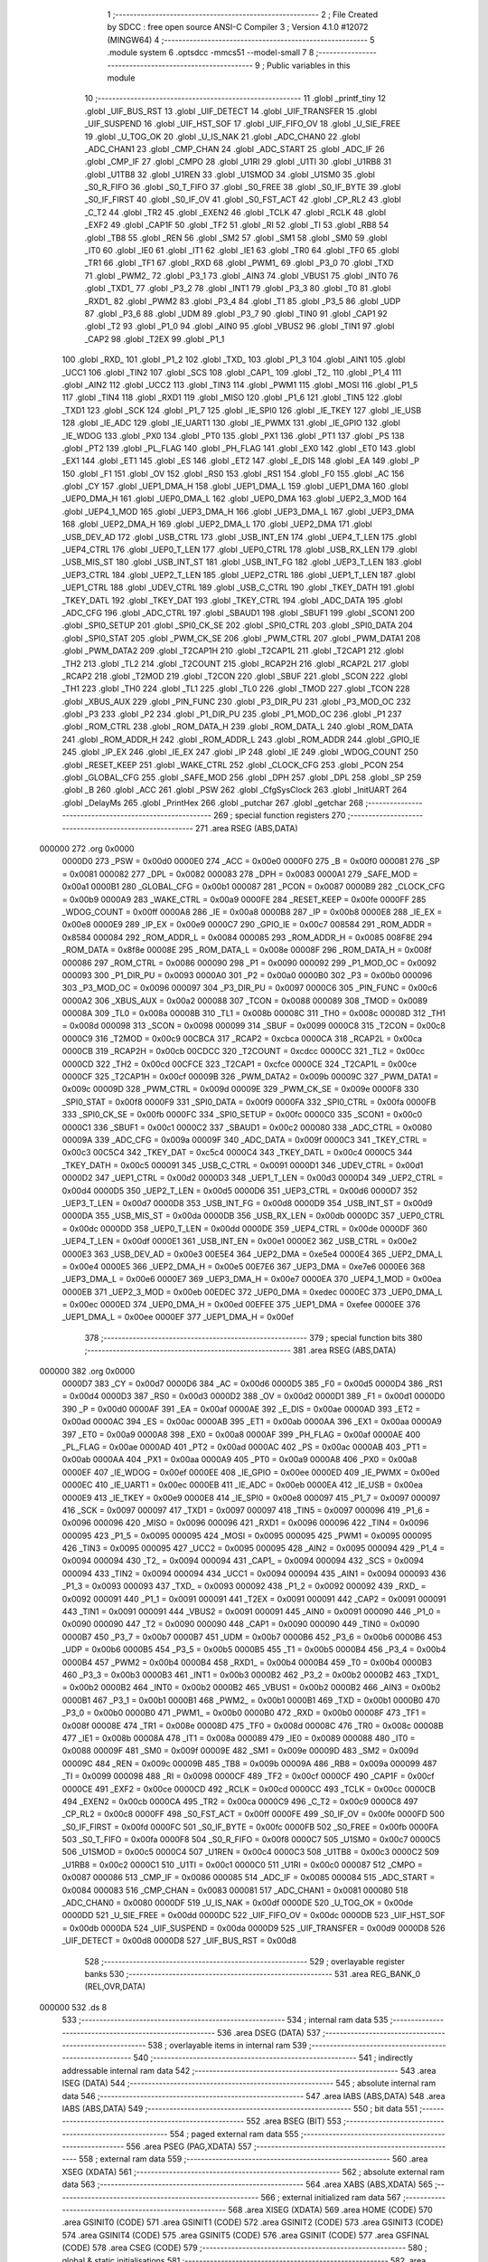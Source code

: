                                       1 ;--------------------------------------------------------
                                      2 ; File Created by SDCC : free open source ANSI-C Compiler
                                      3 ; Version 4.1.0 #12072 (MINGW64)
                                      4 ;--------------------------------------------------------
                                      5 	.module system
                                      6 	.optsdcc -mmcs51 --model-small
                                      7 	
                                      8 ;--------------------------------------------------------
                                      9 ; Public variables in this module
                                     10 ;--------------------------------------------------------
                                     11 	.globl _printf_tiny
                                     12 	.globl _UIF_BUS_RST
                                     13 	.globl _UIF_DETECT
                                     14 	.globl _UIF_TRANSFER
                                     15 	.globl _UIF_SUSPEND
                                     16 	.globl _UIF_HST_SOF
                                     17 	.globl _UIF_FIFO_OV
                                     18 	.globl _U_SIE_FREE
                                     19 	.globl _U_TOG_OK
                                     20 	.globl _U_IS_NAK
                                     21 	.globl _ADC_CHAN0
                                     22 	.globl _ADC_CHAN1
                                     23 	.globl _CMP_CHAN
                                     24 	.globl _ADC_START
                                     25 	.globl _ADC_IF
                                     26 	.globl _CMP_IF
                                     27 	.globl _CMPO
                                     28 	.globl _U1RI
                                     29 	.globl _U1TI
                                     30 	.globl _U1RB8
                                     31 	.globl _U1TB8
                                     32 	.globl _U1REN
                                     33 	.globl _U1SMOD
                                     34 	.globl _U1SM0
                                     35 	.globl _S0_R_FIFO
                                     36 	.globl _S0_T_FIFO
                                     37 	.globl _S0_FREE
                                     38 	.globl _S0_IF_BYTE
                                     39 	.globl _S0_IF_FIRST
                                     40 	.globl _S0_IF_OV
                                     41 	.globl _S0_FST_ACT
                                     42 	.globl _CP_RL2
                                     43 	.globl _C_T2
                                     44 	.globl _TR2
                                     45 	.globl _EXEN2
                                     46 	.globl _TCLK
                                     47 	.globl _RCLK
                                     48 	.globl _EXF2
                                     49 	.globl _CAP1F
                                     50 	.globl _TF2
                                     51 	.globl _RI
                                     52 	.globl _TI
                                     53 	.globl _RB8
                                     54 	.globl _TB8
                                     55 	.globl _REN
                                     56 	.globl _SM2
                                     57 	.globl _SM1
                                     58 	.globl _SM0
                                     59 	.globl _IT0
                                     60 	.globl _IE0
                                     61 	.globl _IT1
                                     62 	.globl _IE1
                                     63 	.globl _TR0
                                     64 	.globl _TF0
                                     65 	.globl _TR1
                                     66 	.globl _TF1
                                     67 	.globl _RXD
                                     68 	.globl _PWM1_
                                     69 	.globl _P3_0
                                     70 	.globl _TXD
                                     71 	.globl _PWM2_
                                     72 	.globl _P3_1
                                     73 	.globl _AIN3
                                     74 	.globl _VBUS1
                                     75 	.globl _INT0
                                     76 	.globl _TXD1_
                                     77 	.globl _P3_2
                                     78 	.globl _INT1
                                     79 	.globl _P3_3
                                     80 	.globl _T0
                                     81 	.globl _RXD1_
                                     82 	.globl _PWM2
                                     83 	.globl _P3_4
                                     84 	.globl _T1
                                     85 	.globl _P3_5
                                     86 	.globl _UDP
                                     87 	.globl _P3_6
                                     88 	.globl _UDM
                                     89 	.globl _P3_7
                                     90 	.globl _TIN0
                                     91 	.globl _CAP1
                                     92 	.globl _T2
                                     93 	.globl _P1_0
                                     94 	.globl _AIN0
                                     95 	.globl _VBUS2
                                     96 	.globl _TIN1
                                     97 	.globl _CAP2
                                     98 	.globl _T2EX
                                     99 	.globl _P1_1
                                    100 	.globl _RXD_
                                    101 	.globl _P1_2
                                    102 	.globl _TXD_
                                    103 	.globl _P1_3
                                    104 	.globl _AIN1
                                    105 	.globl _UCC1
                                    106 	.globl _TIN2
                                    107 	.globl _SCS
                                    108 	.globl _CAP1_
                                    109 	.globl _T2_
                                    110 	.globl _P1_4
                                    111 	.globl _AIN2
                                    112 	.globl _UCC2
                                    113 	.globl _TIN3
                                    114 	.globl _PWM1
                                    115 	.globl _MOSI
                                    116 	.globl _P1_5
                                    117 	.globl _TIN4
                                    118 	.globl _RXD1
                                    119 	.globl _MISO
                                    120 	.globl _P1_6
                                    121 	.globl _TIN5
                                    122 	.globl _TXD1
                                    123 	.globl _SCK
                                    124 	.globl _P1_7
                                    125 	.globl _IE_SPI0
                                    126 	.globl _IE_TKEY
                                    127 	.globl _IE_USB
                                    128 	.globl _IE_ADC
                                    129 	.globl _IE_UART1
                                    130 	.globl _IE_PWMX
                                    131 	.globl _IE_GPIO
                                    132 	.globl _IE_WDOG
                                    133 	.globl _PX0
                                    134 	.globl _PT0
                                    135 	.globl _PX1
                                    136 	.globl _PT1
                                    137 	.globl _PS
                                    138 	.globl _PT2
                                    139 	.globl _PL_FLAG
                                    140 	.globl _PH_FLAG
                                    141 	.globl _EX0
                                    142 	.globl _ET0
                                    143 	.globl _EX1
                                    144 	.globl _ET1
                                    145 	.globl _ES
                                    146 	.globl _ET2
                                    147 	.globl _E_DIS
                                    148 	.globl _EA
                                    149 	.globl _P
                                    150 	.globl _F1
                                    151 	.globl _OV
                                    152 	.globl _RS0
                                    153 	.globl _RS1
                                    154 	.globl _F0
                                    155 	.globl _AC
                                    156 	.globl _CY
                                    157 	.globl _UEP1_DMA_H
                                    158 	.globl _UEP1_DMA_L
                                    159 	.globl _UEP1_DMA
                                    160 	.globl _UEP0_DMA_H
                                    161 	.globl _UEP0_DMA_L
                                    162 	.globl _UEP0_DMA
                                    163 	.globl _UEP2_3_MOD
                                    164 	.globl _UEP4_1_MOD
                                    165 	.globl _UEP3_DMA_H
                                    166 	.globl _UEP3_DMA_L
                                    167 	.globl _UEP3_DMA
                                    168 	.globl _UEP2_DMA_H
                                    169 	.globl _UEP2_DMA_L
                                    170 	.globl _UEP2_DMA
                                    171 	.globl _USB_DEV_AD
                                    172 	.globl _USB_CTRL
                                    173 	.globl _USB_INT_EN
                                    174 	.globl _UEP4_T_LEN
                                    175 	.globl _UEP4_CTRL
                                    176 	.globl _UEP0_T_LEN
                                    177 	.globl _UEP0_CTRL
                                    178 	.globl _USB_RX_LEN
                                    179 	.globl _USB_MIS_ST
                                    180 	.globl _USB_INT_ST
                                    181 	.globl _USB_INT_FG
                                    182 	.globl _UEP3_T_LEN
                                    183 	.globl _UEP3_CTRL
                                    184 	.globl _UEP2_T_LEN
                                    185 	.globl _UEP2_CTRL
                                    186 	.globl _UEP1_T_LEN
                                    187 	.globl _UEP1_CTRL
                                    188 	.globl _UDEV_CTRL
                                    189 	.globl _USB_C_CTRL
                                    190 	.globl _TKEY_DATH
                                    191 	.globl _TKEY_DATL
                                    192 	.globl _TKEY_DAT
                                    193 	.globl _TKEY_CTRL
                                    194 	.globl _ADC_DATA
                                    195 	.globl _ADC_CFG
                                    196 	.globl _ADC_CTRL
                                    197 	.globl _SBAUD1
                                    198 	.globl _SBUF1
                                    199 	.globl _SCON1
                                    200 	.globl _SPI0_SETUP
                                    201 	.globl _SPI0_CK_SE
                                    202 	.globl _SPI0_CTRL
                                    203 	.globl _SPI0_DATA
                                    204 	.globl _SPI0_STAT
                                    205 	.globl _PWM_CK_SE
                                    206 	.globl _PWM_CTRL
                                    207 	.globl _PWM_DATA1
                                    208 	.globl _PWM_DATA2
                                    209 	.globl _T2CAP1H
                                    210 	.globl _T2CAP1L
                                    211 	.globl _T2CAP1
                                    212 	.globl _TH2
                                    213 	.globl _TL2
                                    214 	.globl _T2COUNT
                                    215 	.globl _RCAP2H
                                    216 	.globl _RCAP2L
                                    217 	.globl _RCAP2
                                    218 	.globl _T2MOD
                                    219 	.globl _T2CON
                                    220 	.globl _SBUF
                                    221 	.globl _SCON
                                    222 	.globl _TH1
                                    223 	.globl _TH0
                                    224 	.globl _TL1
                                    225 	.globl _TL0
                                    226 	.globl _TMOD
                                    227 	.globl _TCON
                                    228 	.globl _XBUS_AUX
                                    229 	.globl _PIN_FUNC
                                    230 	.globl _P3_DIR_PU
                                    231 	.globl _P3_MOD_OC
                                    232 	.globl _P3
                                    233 	.globl _P2
                                    234 	.globl _P1_DIR_PU
                                    235 	.globl _P1_MOD_OC
                                    236 	.globl _P1
                                    237 	.globl _ROM_CTRL
                                    238 	.globl _ROM_DATA_H
                                    239 	.globl _ROM_DATA_L
                                    240 	.globl _ROM_DATA
                                    241 	.globl _ROM_ADDR_H
                                    242 	.globl _ROM_ADDR_L
                                    243 	.globl _ROM_ADDR
                                    244 	.globl _GPIO_IE
                                    245 	.globl _IP_EX
                                    246 	.globl _IE_EX
                                    247 	.globl _IP
                                    248 	.globl _IE
                                    249 	.globl _WDOG_COUNT
                                    250 	.globl _RESET_KEEP
                                    251 	.globl _WAKE_CTRL
                                    252 	.globl _CLOCK_CFG
                                    253 	.globl _PCON
                                    254 	.globl _GLOBAL_CFG
                                    255 	.globl _SAFE_MOD
                                    256 	.globl _DPH
                                    257 	.globl _DPL
                                    258 	.globl _SP
                                    259 	.globl _B
                                    260 	.globl _ACC
                                    261 	.globl _PSW
                                    262 	.globl _CfgSysClock
                                    263 	.globl _InitUART
                                    264 	.globl _DelayMs
                                    265 	.globl _PrintHex
                                    266 	.globl _putchar
                                    267 	.globl _getchar
                                    268 ;--------------------------------------------------------
                                    269 ; special function registers
                                    270 ;--------------------------------------------------------
                                    271 	.area RSEG    (ABS,DATA)
      000000                        272 	.org 0x0000
                           0000D0   273 _PSW	=	0x00d0
                           0000E0   274 _ACC	=	0x00e0
                           0000F0   275 _B	=	0x00f0
                           000081   276 _SP	=	0x0081
                           000082   277 _DPL	=	0x0082
                           000083   278 _DPH	=	0x0083
                           0000A1   279 _SAFE_MOD	=	0x00a1
                           0000B1   280 _GLOBAL_CFG	=	0x00b1
                           000087   281 _PCON	=	0x0087
                           0000B9   282 _CLOCK_CFG	=	0x00b9
                           0000A9   283 _WAKE_CTRL	=	0x00a9
                           0000FE   284 _RESET_KEEP	=	0x00fe
                           0000FF   285 _WDOG_COUNT	=	0x00ff
                           0000A8   286 _IE	=	0x00a8
                           0000B8   287 _IP	=	0x00b8
                           0000E8   288 _IE_EX	=	0x00e8
                           0000E9   289 _IP_EX	=	0x00e9
                           0000C7   290 _GPIO_IE	=	0x00c7
                           008584   291 _ROM_ADDR	=	0x8584
                           000084   292 _ROM_ADDR_L	=	0x0084
                           000085   293 _ROM_ADDR_H	=	0x0085
                           008F8E   294 _ROM_DATA	=	0x8f8e
                           00008E   295 _ROM_DATA_L	=	0x008e
                           00008F   296 _ROM_DATA_H	=	0x008f
                           000086   297 _ROM_CTRL	=	0x0086
                           000090   298 _P1	=	0x0090
                           000092   299 _P1_MOD_OC	=	0x0092
                           000093   300 _P1_DIR_PU	=	0x0093
                           0000A0   301 _P2	=	0x00a0
                           0000B0   302 _P3	=	0x00b0
                           000096   303 _P3_MOD_OC	=	0x0096
                           000097   304 _P3_DIR_PU	=	0x0097
                           0000C6   305 _PIN_FUNC	=	0x00c6
                           0000A2   306 _XBUS_AUX	=	0x00a2
                           000088   307 _TCON	=	0x0088
                           000089   308 _TMOD	=	0x0089
                           00008A   309 _TL0	=	0x008a
                           00008B   310 _TL1	=	0x008b
                           00008C   311 _TH0	=	0x008c
                           00008D   312 _TH1	=	0x008d
                           000098   313 _SCON	=	0x0098
                           000099   314 _SBUF	=	0x0099
                           0000C8   315 _T2CON	=	0x00c8
                           0000C9   316 _T2MOD	=	0x00c9
                           00CBCA   317 _RCAP2	=	0xcbca
                           0000CA   318 _RCAP2L	=	0x00ca
                           0000CB   319 _RCAP2H	=	0x00cb
                           00CDCC   320 _T2COUNT	=	0xcdcc
                           0000CC   321 _TL2	=	0x00cc
                           0000CD   322 _TH2	=	0x00cd
                           00CFCE   323 _T2CAP1	=	0xcfce
                           0000CE   324 _T2CAP1L	=	0x00ce
                           0000CF   325 _T2CAP1H	=	0x00cf
                           00009B   326 _PWM_DATA2	=	0x009b
                           00009C   327 _PWM_DATA1	=	0x009c
                           00009D   328 _PWM_CTRL	=	0x009d
                           00009E   329 _PWM_CK_SE	=	0x009e
                           0000F8   330 _SPI0_STAT	=	0x00f8
                           0000F9   331 _SPI0_DATA	=	0x00f9
                           0000FA   332 _SPI0_CTRL	=	0x00fa
                           0000FB   333 _SPI0_CK_SE	=	0x00fb
                           0000FC   334 _SPI0_SETUP	=	0x00fc
                           0000C0   335 _SCON1	=	0x00c0
                           0000C1   336 _SBUF1	=	0x00c1
                           0000C2   337 _SBAUD1	=	0x00c2
                           000080   338 _ADC_CTRL	=	0x0080
                           00009A   339 _ADC_CFG	=	0x009a
                           00009F   340 _ADC_DATA	=	0x009f
                           0000C3   341 _TKEY_CTRL	=	0x00c3
                           00C5C4   342 _TKEY_DAT	=	0xc5c4
                           0000C4   343 _TKEY_DATL	=	0x00c4
                           0000C5   344 _TKEY_DATH	=	0x00c5
                           000091   345 _USB_C_CTRL	=	0x0091
                           0000D1   346 _UDEV_CTRL	=	0x00d1
                           0000D2   347 _UEP1_CTRL	=	0x00d2
                           0000D3   348 _UEP1_T_LEN	=	0x00d3
                           0000D4   349 _UEP2_CTRL	=	0x00d4
                           0000D5   350 _UEP2_T_LEN	=	0x00d5
                           0000D6   351 _UEP3_CTRL	=	0x00d6
                           0000D7   352 _UEP3_T_LEN	=	0x00d7
                           0000D8   353 _USB_INT_FG	=	0x00d8
                           0000D9   354 _USB_INT_ST	=	0x00d9
                           0000DA   355 _USB_MIS_ST	=	0x00da
                           0000DB   356 _USB_RX_LEN	=	0x00db
                           0000DC   357 _UEP0_CTRL	=	0x00dc
                           0000DD   358 _UEP0_T_LEN	=	0x00dd
                           0000DE   359 _UEP4_CTRL	=	0x00de
                           0000DF   360 _UEP4_T_LEN	=	0x00df
                           0000E1   361 _USB_INT_EN	=	0x00e1
                           0000E2   362 _USB_CTRL	=	0x00e2
                           0000E3   363 _USB_DEV_AD	=	0x00e3
                           00E5E4   364 _UEP2_DMA	=	0xe5e4
                           0000E4   365 _UEP2_DMA_L	=	0x00e4
                           0000E5   366 _UEP2_DMA_H	=	0x00e5
                           00E7E6   367 _UEP3_DMA	=	0xe7e6
                           0000E6   368 _UEP3_DMA_L	=	0x00e6
                           0000E7   369 _UEP3_DMA_H	=	0x00e7
                           0000EA   370 _UEP4_1_MOD	=	0x00ea
                           0000EB   371 _UEP2_3_MOD	=	0x00eb
                           00EDEC   372 _UEP0_DMA	=	0xedec
                           0000EC   373 _UEP0_DMA_L	=	0x00ec
                           0000ED   374 _UEP0_DMA_H	=	0x00ed
                           00EFEE   375 _UEP1_DMA	=	0xefee
                           0000EE   376 _UEP1_DMA_L	=	0x00ee
                           0000EF   377 _UEP1_DMA_H	=	0x00ef
                                    378 ;--------------------------------------------------------
                                    379 ; special function bits
                                    380 ;--------------------------------------------------------
                                    381 	.area RSEG    (ABS,DATA)
      000000                        382 	.org 0x0000
                           0000D7   383 _CY	=	0x00d7
                           0000D6   384 _AC	=	0x00d6
                           0000D5   385 _F0	=	0x00d5
                           0000D4   386 _RS1	=	0x00d4
                           0000D3   387 _RS0	=	0x00d3
                           0000D2   388 _OV	=	0x00d2
                           0000D1   389 _F1	=	0x00d1
                           0000D0   390 _P	=	0x00d0
                           0000AF   391 _EA	=	0x00af
                           0000AE   392 _E_DIS	=	0x00ae
                           0000AD   393 _ET2	=	0x00ad
                           0000AC   394 _ES	=	0x00ac
                           0000AB   395 _ET1	=	0x00ab
                           0000AA   396 _EX1	=	0x00aa
                           0000A9   397 _ET0	=	0x00a9
                           0000A8   398 _EX0	=	0x00a8
                           0000AF   399 _PH_FLAG	=	0x00af
                           0000AE   400 _PL_FLAG	=	0x00ae
                           0000AD   401 _PT2	=	0x00ad
                           0000AC   402 _PS	=	0x00ac
                           0000AB   403 _PT1	=	0x00ab
                           0000AA   404 _PX1	=	0x00aa
                           0000A9   405 _PT0	=	0x00a9
                           0000A8   406 _PX0	=	0x00a8
                           0000EF   407 _IE_WDOG	=	0x00ef
                           0000EE   408 _IE_GPIO	=	0x00ee
                           0000ED   409 _IE_PWMX	=	0x00ed
                           0000EC   410 _IE_UART1	=	0x00ec
                           0000EB   411 _IE_ADC	=	0x00eb
                           0000EA   412 _IE_USB	=	0x00ea
                           0000E9   413 _IE_TKEY	=	0x00e9
                           0000E8   414 _IE_SPI0	=	0x00e8
                           000097   415 _P1_7	=	0x0097
                           000097   416 _SCK	=	0x0097
                           000097   417 _TXD1	=	0x0097
                           000097   418 _TIN5	=	0x0097
                           000096   419 _P1_6	=	0x0096
                           000096   420 _MISO	=	0x0096
                           000096   421 _RXD1	=	0x0096
                           000096   422 _TIN4	=	0x0096
                           000095   423 _P1_5	=	0x0095
                           000095   424 _MOSI	=	0x0095
                           000095   425 _PWM1	=	0x0095
                           000095   426 _TIN3	=	0x0095
                           000095   427 _UCC2	=	0x0095
                           000095   428 _AIN2	=	0x0095
                           000094   429 _P1_4	=	0x0094
                           000094   430 _T2_	=	0x0094
                           000094   431 _CAP1_	=	0x0094
                           000094   432 _SCS	=	0x0094
                           000094   433 _TIN2	=	0x0094
                           000094   434 _UCC1	=	0x0094
                           000094   435 _AIN1	=	0x0094
                           000093   436 _P1_3	=	0x0093
                           000093   437 _TXD_	=	0x0093
                           000092   438 _P1_2	=	0x0092
                           000092   439 _RXD_	=	0x0092
                           000091   440 _P1_1	=	0x0091
                           000091   441 _T2EX	=	0x0091
                           000091   442 _CAP2	=	0x0091
                           000091   443 _TIN1	=	0x0091
                           000091   444 _VBUS2	=	0x0091
                           000091   445 _AIN0	=	0x0091
                           000090   446 _P1_0	=	0x0090
                           000090   447 _T2	=	0x0090
                           000090   448 _CAP1	=	0x0090
                           000090   449 _TIN0	=	0x0090
                           0000B7   450 _P3_7	=	0x00b7
                           0000B7   451 _UDM	=	0x00b7
                           0000B6   452 _P3_6	=	0x00b6
                           0000B6   453 _UDP	=	0x00b6
                           0000B5   454 _P3_5	=	0x00b5
                           0000B5   455 _T1	=	0x00b5
                           0000B4   456 _P3_4	=	0x00b4
                           0000B4   457 _PWM2	=	0x00b4
                           0000B4   458 _RXD1_	=	0x00b4
                           0000B4   459 _T0	=	0x00b4
                           0000B3   460 _P3_3	=	0x00b3
                           0000B3   461 _INT1	=	0x00b3
                           0000B2   462 _P3_2	=	0x00b2
                           0000B2   463 _TXD1_	=	0x00b2
                           0000B2   464 _INT0	=	0x00b2
                           0000B2   465 _VBUS1	=	0x00b2
                           0000B2   466 _AIN3	=	0x00b2
                           0000B1   467 _P3_1	=	0x00b1
                           0000B1   468 _PWM2_	=	0x00b1
                           0000B1   469 _TXD	=	0x00b1
                           0000B0   470 _P3_0	=	0x00b0
                           0000B0   471 _PWM1_	=	0x00b0
                           0000B0   472 _RXD	=	0x00b0
                           00008F   473 _TF1	=	0x008f
                           00008E   474 _TR1	=	0x008e
                           00008D   475 _TF0	=	0x008d
                           00008C   476 _TR0	=	0x008c
                           00008B   477 _IE1	=	0x008b
                           00008A   478 _IT1	=	0x008a
                           000089   479 _IE0	=	0x0089
                           000088   480 _IT0	=	0x0088
                           00009F   481 _SM0	=	0x009f
                           00009E   482 _SM1	=	0x009e
                           00009D   483 _SM2	=	0x009d
                           00009C   484 _REN	=	0x009c
                           00009B   485 _TB8	=	0x009b
                           00009A   486 _RB8	=	0x009a
                           000099   487 _TI	=	0x0099
                           000098   488 _RI	=	0x0098
                           0000CF   489 _TF2	=	0x00cf
                           0000CF   490 _CAP1F	=	0x00cf
                           0000CE   491 _EXF2	=	0x00ce
                           0000CD   492 _RCLK	=	0x00cd
                           0000CC   493 _TCLK	=	0x00cc
                           0000CB   494 _EXEN2	=	0x00cb
                           0000CA   495 _TR2	=	0x00ca
                           0000C9   496 _C_T2	=	0x00c9
                           0000C8   497 _CP_RL2	=	0x00c8
                           0000FF   498 _S0_FST_ACT	=	0x00ff
                           0000FE   499 _S0_IF_OV	=	0x00fe
                           0000FD   500 _S0_IF_FIRST	=	0x00fd
                           0000FC   501 _S0_IF_BYTE	=	0x00fc
                           0000FB   502 _S0_FREE	=	0x00fb
                           0000FA   503 _S0_T_FIFO	=	0x00fa
                           0000F8   504 _S0_R_FIFO	=	0x00f8
                           0000C7   505 _U1SM0	=	0x00c7
                           0000C5   506 _U1SMOD	=	0x00c5
                           0000C4   507 _U1REN	=	0x00c4
                           0000C3   508 _U1TB8	=	0x00c3
                           0000C2   509 _U1RB8	=	0x00c2
                           0000C1   510 _U1TI	=	0x00c1
                           0000C0   511 _U1RI	=	0x00c0
                           000087   512 _CMPO	=	0x0087
                           000086   513 _CMP_IF	=	0x0086
                           000085   514 _ADC_IF	=	0x0085
                           000084   515 _ADC_START	=	0x0084
                           000083   516 _CMP_CHAN	=	0x0083
                           000081   517 _ADC_CHAN1	=	0x0081
                           000080   518 _ADC_CHAN0	=	0x0080
                           0000DF   519 _U_IS_NAK	=	0x00df
                           0000DE   520 _U_TOG_OK	=	0x00de
                           0000DD   521 _U_SIE_FREE	=	0x00dd
                           0000DC   522 _UIF_FIFO_OV	=	0x00dc
                           0000DB   523 _UIF_HST_SOF	=	0x00db
                           0000DA   524 _UIF_SUSPEND	=	0x00da
                           0000D9   525 _UIF_TRANSFER	=	0x00d9
                           0000D8   526 _UIF_DETECT	=	0x00d8
                           0000D8   527 _UIF_BUS_RST	=	0x00d8
                                    528 ;--------------------------------------------------------
                                    529 ; overlayable register banks
                                    530 ;--------------------------------------------------------
                                    531 	.area REG_BANK_0	(REL,OVR,DATA)
      000000                        532 	.ds 8
                                    533 ;--------------------------------------------------------
                                    534 ; internal ram data
                                    535 ;--------------------------------------------------------
                                    536 	.area DSEG    (DATA)
                                    537 ;--------------------------------------------------------
                                    538 ; overlayable items in internal ram 
                                    539 ;--------------------------------------------------------
                                    540 ;--------------------------------------------------------
                                    541 ; indirectly addressable internal ram data
                                    542 ;--------------------------------------------------------
                                    543 	.area ISEG    (DATA)
                                    544 ;--------------------------------------------------------
                                    545 ; absolute internal ram data
                                    546 ;--------------------------------------------------------
                                    547 	.area IABS    (ABS,DATA)
                                    548 	.area IABS    (ABS,DATA)
                                    549 ;--------------------------------------------------------
                                    550 ; bit data
                                    551 ;--------------------------------------------------------
                                    552 	.area BSEG    (BIT)
                                    553 ;--------------------------------------------------------
                                    554 ; paged external ram data
                                    555 ;--------------------------------------------------------
                                    556 	.area PSEG    (PAG,XDATA)
                                    557 ;--------------------------------------------------------
                                    558 ; external ram data
                                    559 ;--------------------------------------------------------
                                    560 	.area XSEG    (XDATA)
                                    561 ;--------------------------------------------------------
                                    562 ; absolute external ram data
                                    563 ;--------------------------------------------------------
                                    564 	.area XABS    (ABS,XDATA)
                                    565 ;--------------------------------------------------------
                                    566 ; external initialized ram data
                                    567 ;--------------------------------------------------------
                                    568 	.area XISEG   (XDATA)
                                    569 	.area HOME    (CODE)
                                    570 	.area GSINIT0 (CODE)
                                    571 	.area GSINIT1 (CODE)
                                    572 	.area GSINIT2 (CODE)
                                    573 	.area GSINIT3 (CODE)
                                    574 	.area GSINIT4 (CODE)
                                    575 	.area GSINIT5 (CODE)
                                    576 	.area GSINIT  (CODE)
                                    577 	.area GSFINAL (CODE)
                                    578 	.area CSEG    (CODE)
                                    579 ;--------------------------------------------------------
                                    580 ; global & static initialisations
                                    581 ;--------------------------------------------------------
                                    582 	.area HOME    (CODE)
                                    583 	.area GSINIT  (CODE)
                                    584 	.area GSFINAL (CODE)
                                    585 	.area GSINIT  (CODE)
                                    586 ;--------------------------------------------------------
                                    587 ; Home
                                    588 ;--------------------------------------------------------
                                    589 	.area HOME    (CODE)
                                    590 	.area HOME    (CODE)
                                    591 ;--------------------------------------------------------
                                    592 ; code
                                    593 ;--------------------------------------------------------
                                    594 	.area CSEG    (CODE)
                                    595 ;------------------------------------------------------------
                                    596 ;Allocation info for local variables in function 'CfgSysClock'
                                    597 ;------------------------------------------------------------
                                    598 ;	../../../usb/system.c:14: void CfgSysClock()
                                    599 ;	-----------------------------------------
                                    600 ;	 function CfgSysClock
                                    601 ;	-----------------------------------------
      000A07                        602 _CfgSysClock:
                           000007   603 	ar7 = 0x07
                           000006   604 	ar6 = 0x06
                           000005   605 	ar5 = 0x05
                           000004   606 	ar4 = 0x04
                           000003   607 	ar3 = 0x03
                           000002   608 	ar2 = 0x02
                           000001   609 	ar1 = 0x01
                           000000   610 	ar0 = 0x00
                                    611 ;	../../../usb/system.c:16: SAFE_MOD = 0x55; //Enter unsafe mode
      000A07 75 A1 55         [24]  612 	mov	_SAFE_MOD,#0x55
                                    613 ;	../../../usb/system.c:17: SAFE_MOD = 0xAA;
      000A0A 75 A1 AA         [24]  614 	mov	_SAFE_MOD,#0xaa
                                    615 ;	../../../usb/system.c:18: CLOCK_CFG = CLOCK_CFG & ~MASK_SYS_CK_SEL | 0x06; // 24MHz
      000A0D 74 F8            [12]  616 	mov	a,#0xf8
      000A0F 55 B9            [12]  617 	anl	a,_CLOCK_CFG
      000A11 44 06            [12]  618 	orl	a,#0x06
      000A13 F5 B9            [12]  619 	mov	_CLOCK_CFG,a
                                    620 ;	../../../usb/system.c:19: SAFE_MOD = 0x00;
      000A15 75 A1 00         [24]  621 	mov	_SAFE_MOD,#0x00
                                    622 ;	../../../usb/system.c:20: }
      000A18 22               [24]  623 	ret
                                    624 ;------------------------------------------------------------
                                    625 ;Allocation info for local variables in function 'InitUART'
                                    626 ;------------------------------------------------------------
                                    627 ;x                         Allocated to registers 
                                    628 ;------------------------------------------------------------
                                    629 ;	../../../usb/system.c:25: void InitUART()
                                    630 ;	-----------------------------------------
                                    631 ;	 function InitUART
                                    632 ;	-----------------------------------------
      000A19                        633 _InitUART:
                                    634 ;	../../../usb/system.c:30: SM0 = 0; // 8Bit
                                    635 ;	assignBit
      000A19 C2 9F            [12]  636 	clr	_SM0
                                    637 ;	../../../usb/system.c:31: SM1 = 1; // Variable
                                    638 ;	assignBit
      000A1B D2 9E            [12]  639 	setb	_SM1
                                    640 ;	../../../usb/system.c:32: SM2 = 0; // Single device
                                    641 ;	assignBit
      000A1D C2 9D            [12]  642 	clr	_SM2
                                    643 ;	../../../usb/system.c:34: RCLK = 0; // using timer1 as send/recv clock
                                    644 ;	assignBit
      000A1F C2 CD            [12]  645 	clr	_RCLK
                                    646 ;	../../../usb/system.c:35: TCLK = 0; //
                                    647 ;	assignBit
      000A21 C2 CC            [12]  648 	clr	_TCLK
                                    649 ;	../../../usb/system.c:37: PCON |= SMOD; //SMOD = 0; uart slow mode
      000A23 43 87 80         [24]  650 	orl	_PCON,#0x80
                                    651 ;	../../../usb/system.c:48: TMOD = TMOD & ~bT1_GATE & ~bT1_CT & ~MASK_T1_MOD | bT1_M1; //0X20，Timer1作为8位自动重载定时器
      000A26 74 0F            [12]  652 	mov	a,#0x0f
      000A28 55 89            [12]  653 	anl	a,_TMOD
      000A2A 44 20            [12]  654 	orl	a,#0x20
      000A2C F5 89            [12]  655 	mov	_TMOD,a
                                    656 ;	../../../usb/system.c:49: T2MOD = T2MOD | bTMR_CLK | bT1_CLK; //Timer1时钟选择
      000A2E 43 C9 A0         [24]  657 	orl	_T2MOD,#0xa0
                                    658 ;	../../../usb/system.c:50: TH1 = 0 - x; //12MHz晶振,buad/12为实际需设置波特率
      000A31 75 8D E6         [24]  659 	mov	_TH1,#0xe6
                                    660 ;	../../../usb/system.c:51: TR1 = 1; //启动定时器1
                                    661 ;	assignBit
      000A34 D2 8E            [12]  662 	setb	_TR1
                                    663 ;	../../../usb/system.c:52: TI = 1;
                                    664 ;	assignBit
      000A36 D2 99            [12]  665 	setb	_TI
                                    666 ;	../../../usb/system.c:53: REN = 1; //串口0接收使能
                                    667 ;	assignBit
      000A38 D2 9C            [12]  668 	setb	_REN
                                    669 ;	../../../usb/system.c:54: }
      000A3A 22               [24]  670 	ret
                                    671 ;------------------------------------------------------------
                                    672 ;Allocation info for local variables in function 'DelayMs'
                                    673 ;------------------------------------------------------------
                                    674 ;n                         Allocated to registers 
                                    675 ;------------------------------------------------------------
                                    676 ;	../../../usb/system.c:62: void DelayMs(uint16_t n) // 以mS为单位延时
                                    677 ;	-----------------------------------------
                                    678 ;	 function DelayMs
                                    679 ;	-----------------------------------------
      000A3B                        680 _DelayMs:
      000A3B AE 82            [24]  681 	mov	r6,dpl
      000A3D AF 83            [24]  682 	mov	r7,dph
                                    683 ;	../../../usb/system.c:65: while (n--) {
      000A3F                        684 00107$:
      000A3F 8E 04            [24]  685 	mov	ar4,r6
      000A41 8F 05            [24]  686 	mov	ar5,r7
      000A43 1E               [12]  687 	dec	r6
      000A44 BE FF 01         [24]  688 	cjne	r6,#0xff,00129$
      000A47 1F               [12]  689 	dec	r7
      000A48                        690 00129$:
      000A48 EC               [12]  691 	mov	a,r4
      000A49 4D               [12]  692 	orl	a,r5
      000A4A 60 0C            [24]  693 	jz	00110$
                                    694 ;	../../../usb/system.c:66: while ((TKEY_CTRL & bTKC_IF) == 0)
      000A4C                        695 00101$:
      000A4C E5 C3            [12]  696 	mov	a,_TKEY_CTRL
      000A4E 30 E7 FB         [24]  697 	jnb	acc.7,00101$
                                    698 ;	../../../usb/system.c:68: while (TKEY_CTRL & bTKC_IF)
      000A51                        699 00104$:
      000A51 E5 C3            [12]  700 	mov	a,_TKEY_CTRL
      000A53 30 E7 E9         [24]  701 	jnb	acc.7,00107$
      000A56 80 F9            [24]  702 	sjmp	00104$
      000A58                        703 00110$:
                                    704 ;	../../../usb/system.c:71: }
      000A58 22               [24]  705 	ret
                                    706 ;------------------------------------------------------------
                                    707 ;Allocation info for local variables in function 'PrintHex'
                                    708 ;------------------------------------------------------------
                                    709 ;len                       Allocated to stack - _bp -3
                                    710 ;data                      Allocated to stack - _bp +1
                                    711 ;i                         Allocated to registers r3 r4 
                                    712 ;------------------------------------------------------------
                                    713 ;	../../../usb/system.c:73: void PrintHex(uint8_t* data, uint8_t len)
                                    714 ;	-----------------------------------------
                                    715 ;	 function PrintHex
                                    716 ;	-----------------------------------------
      000A59                        717 _PrintHex:
      000A59 C0 1F            [24]  718 	push	_bp
      000A5B 85 81 1F         [24]  719 	mov	_bp,sp
      000A5E C0 82            [24]  720 	push	dpl
      000A60 C0 83            [24]  721 	push	dph
      000A62 C0 F0            [24]  722 	push	b
                                    723 ;	../../../usb/system.c:75: for (int i = 0; i < len; i++) {
      000A64 7B 00            [12]  724 	mov	r3,#0x00
      000A66 7C 00            [12]  725 	mov	r4,#0x00
      000A68                        726 00103$:
      000A68 E5 1F            [12]  727 	mov	a,_bp
      000A6A 24 FD            [12]  728 	add	a,#0xfd
      000A6C F8               [12]  729 	mov	r0,a
      000A6D 86 02            [24]  730 	mov	ar2,@r0
      000A6F 7F 00            [12]  731 	mov	r7,#0x00
      000A71 C3               [12]  732 	clr	c
      000A72 EB               [12]  733 	mov	a,r3
      000A73 9A               [12]  734 	subb	a,r2
      000A74 EC               [12]  735 	mov	a,r4
      000A75 64 80            [12]  736 	xrl	a,#0x80
      000A77 8F F0            [24]  737 	mov	b,r7
      000A79 63 F0 80         [24]  738 	xrl	b,#0x80
      000A7C 95 F0            [12]  739 	subb	a,b
      000A7E 50 3D            [24]  740 	jnc	00105$
                                    741 ;	../../../usb/system.c:76: printf_tiny("%x ", data[i]);
      000A80 A8 1F            [24]  742 	mov	r0,_bp
      000A82 08               [12]  743 	inc	r0
      000A83 EB               [12]  744 	mov	a,r3
      000A84 26               [12]  745 	add	a,@r0
      000A85 FA               [12]  746 	mov	r2,a
      000A86 EC               [12]  747 	mov	a,r4
      000A87 08               [12]  748 	inc	r0
      000A88 36               [12]  749 	addc	a,@r0
      000A89 FE               [12]  750 	mov	r6,a
      000A8A 08               [12]  751 	inc	r0
      000A8B 86 07            [24]  752 	mov	ar7,@r0
      000A8D 8A 82            [24]  753 	mov	dpl,r2
      000A8F 8E 83            [24]  754 	mov	dph,r6
      000A91 8F F0            [24]  755 	mov	b,r7
      000A93 12 33 25         [24]  756 	lcall	__gptrget
      000A96 FA               [12]  757 	mov	r2,a
      000A97 7F 00            [12]  758 	mov	r7,#0x00
      000A99 C0 04            [24]  759 	push	ar4
      000A9B C0 03            [24]  760 	push	ar3
      000A9D C0 02            [24]  761 	push	ar2
      000A9F C0 07            [24]  762 	push	ar7
      000AA1 74 98            [12]  763 	mov	a,#___str_0
      000AA3 C0 E0            [24]  764 	push	acc
      000AA5 74 33            [12]  765 	mov	a,#(___str_0 >> 8)
      000AA7 C0 E0            [24]  766 	push	acc
      000AA9 12 31 17         [24]  767 	lcall	_printf_tiny
      000AAC E5 81            [12]  768 	mov	a,sp
      000AAE 24 FC            [12]  769 	add	a,#0xfc
      000AB0 F5 81            [12]  770 	mov	sp,a
      000AB2 D0 03            [24]  771 	pop	ar3
      000AB4 D0 04            [24]  772 	pop	ar4
                                    773 ;	../../../usb/system.c:75: for (int i = 0; i < len; i++) {
      000AB6 0B               [12]  774 	inc	r3
      000AB7 BB 00 AE         [24]  775 	cjne	r3,#0x00,00103$
      000ABA 0C               [12]  776 	inc	r4
      000ABB 80 AB            [24]  777 	sjmp	00103$
      000ABD                        778 00105$:
                                    779 ;	../../../usb/system.c:78: }
      000ABD 85 1F 81         [24]  780 	mov	sp,_bp
      000AC0 D0 1F            [24]  781 	pop	_bp
      000AC2 22               [24]  782 	ret
                                    783 ;------------------------------------------------------------
                                    784 ;Allocation info for local variables in function 'putchar'
                                    785 ;------------------------------------------------------------
                                    786 ;c                         Allocated to registers r6 r7 
                                    787 ;------------------------------------------------------------
                                    788 ;	../../../usb/system.c:80: int putchar(int c)
                                    789 ;	-----------------------------------------
                                    790 ;	 function putchar
                                    791 ;	-----------------------------------------
      000AC3                        792 _putchar:
      000AC3 AE 82            [24]  793 	mov	r6,dpl
      000AC5 AF 83            [24]  794 	mov	r7,dph
                                    795 ;	../../../usb/system.c:82: while (TI == 0)
      000AC7                        796 00101$:
                                    797 ;	../../../usb/system.c:84: TI = 0;
                                    798 ;	assignBit
      000AC7 10 99 02         [24]  799 	jbc	_TI,00114$
      000ACA 80 FB            [24]  800 	sjmp	00101$
      000ACC                        801 00114$:
                                    802 ;	../../../usb/system.c:85: SBUF = c;
      000ACC 8E 99            [24]  803 	mov	_SBUF,r6
                                    804 ;	../../../usb/system.c:86: return c;
      000ACE 8E 82            [24]  805 	mov	dpl,r6
      000AD0 8F 83            [24]  806 	mov	dph,r7
                                    807 ;	../../../usb/system.c:87: }
      000AD2 22               [24]  808 	ret
                                    809 ;------------------------------------------------------------
                                    810 ;Allocation info for local variables in function 'getchar'
                                    811 ;------------------------------------------------------------
                                    812 ;	../../../usb/system.c:89: int getchar()
                                    813 ;	-----------------------------------------
                                    814 ;	 function getchar
                                    815 ;	-----------------------------------------
      000AD3                        816 _getchar:
                                    817 ;	../../../usb/system.c:91: while (RI == 0)
      000AD3                        818 00101$:
                                    819 ;	../../../usb/system.c:93: RI = 0;
                                    820 ;	assignBit
      000AD3 10 98 02         [24]  821 	jbc	_RI,00114$
      000AD6 80 FB            [24]  822 	sjmp	00101$
      000AD8                        823 00114$:
                                    824 ;	../../../usb/system.c:94: return SBUF;
      000AD8 AE 99            [24]  825 	mov	r6,_SBUF
      000ADA 7F 00            [12]  826 	mov	r7,#0x00
      000ADC 8E 82            [24]  827 	mov	dpl,r6
      000ADE 8F 83            [24]  828 	mov	dph,r7
                                    829 ;	../../../usb/system.c:95: }
      000AE0 22               [24]  830 	ret
                                    831 	.area CSEG    (CODE)
                                    832 	.area CONST   (CODE)
                                    833 	.area CONST   (CODE)
      003398                        834 ___str_0:
      003398 25 78 20               835 	.ascii "%x "
      00339B 00                     836 	.db 0x00
                                    837 	.area CSEG    (CODE)
                                    838 	.area XINIT   (CODE)
                                    839 	.area CABS    (ABS,CODE)
